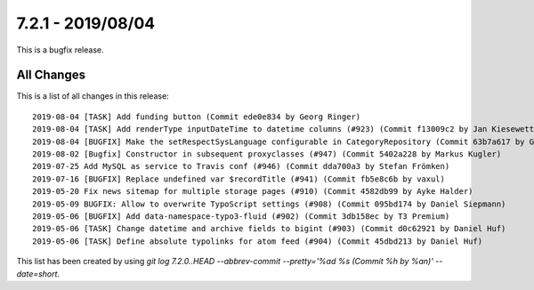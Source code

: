 7.2.1 - 2019/08/04
==================

.. only:: html

   .. contents::
        :local:
        :depth: 3


This is a bugfix release.

All Changes
-----------
This is a list of all changes in this release: ::

    2019-08-04 [TASK] Add funding button (Commit ede0e834 by Georg Ringer)
    2019-08-04 [TASK] Add renderType inputDateTime to datetime columns (#923) (Commit f13009c2 by Jan Kiesewetter)
    2019-08-04 [BUGFIX] Make the setRespectSysLanguage configurable in CategoryRepository (Commit 63b7a617 by Georg Ringer)
    2019-08-02 [Bugfix] Constructor in subsequent proxyclasses (#947) (Commit 5402a228 by Markus Kugler)
    2019-07-25 Add MySQL as service to Travis conf (#946) (Commit dda700a3 by Stefan Frömken)
    2019-07-16 [BUGFIX] Replace undefined var $recordTitle (#941) (Commit fb5e8c6b by vaxul)
    2019-05-20 Fix news sitemap for multiple storage pages (#910) (Commit 4582db99 by Ayke Halder)
    2019-05-09 BUGFIX: Allow to overwrite TypoScript settings (#908) (Commit 095bd174 by Daniel Siepmann)
    2019-05-06 [BUGFIX] Add data-namespace-typo3-fluid (#902) (Commit 3db158ec by T3 Premium)
    2019-05-06 [TASK] Change datetime and archive fields to bigint (#903) (Commit d0c62921 by Daniel Huf)
    2019-05-06 [TASK] Define absolute typolinks for atom feed (#904) (Commit 45dbd213 by Daniel Huf)



This list has been created by using `git log 7.2.0..HEAD --abbrev-commit --pretty='%ad %s (Commit %h by %an)' --date=short`.
